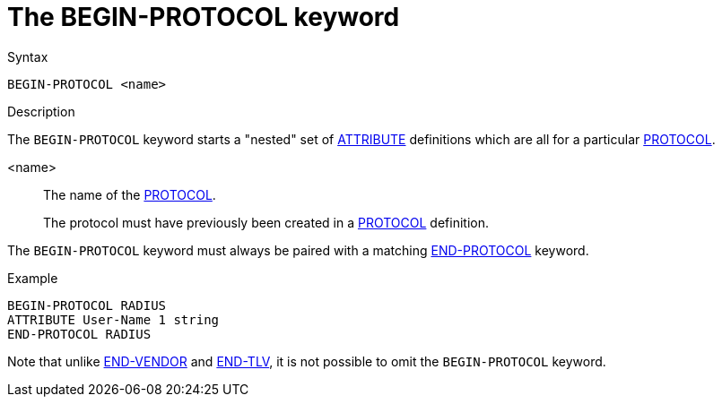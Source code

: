 = The BEGIN-PROTOCOL keyword

.Syntax
----
BEGIN-PROTOCOL <name>
----

.Description

The `BEGIN-PROTOCOL` keyword starts a "nested" set of
xref:dictionary/attribute.adoc[ATTRIBUTE] definitions which are all
for a particular xref:dictionary/protocol.adoc[PROTOCOL].

<name>:: The name of the xref:dictionary/protocol.adoc[PROTOCOL].
+
The protocol must have previously been created in a xref:dictionary/protocol.adoc[PROTOCOL] definition.

The `BEGIN-PROTOCOL` keyword must always be paired with a matching xref:dictionary/end-protocol.adoc[END-PROTOCOL] keyword.

.Example
----
BEGIN-PROTOCOL RADIUS
ATTRIBUTE User-Name 1 string
END-PROTOCOL RADIUS
----

Note that unlike xref:dictionary/begin-vendor.adoc[END-VENDOR] and
xref:dictionary/begin-tlv.adoc[END-TLV], it is not possible to omit
the `BEGIN-PROTOCOL` keyword.

// Copyright (C) 2023 Network RADIUS SAS.  Licenced under CC-by-NC 4.0.
// Development of this documentation was sponsored by Network RADIUS SAS.
